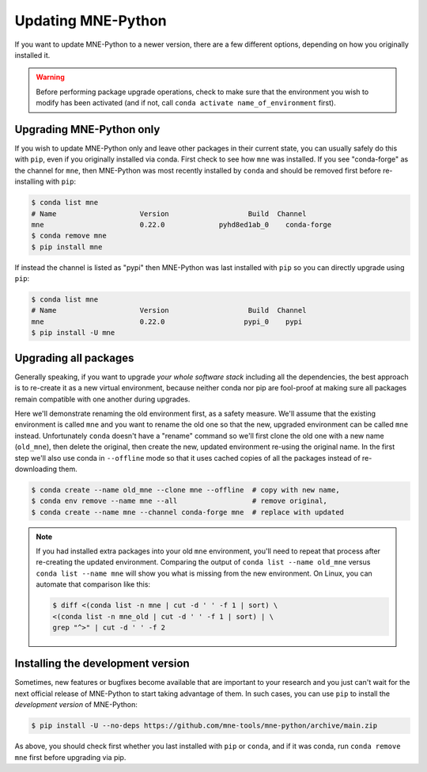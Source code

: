 Updating MNE-Python
===================

If you want to update MNE-Python to a newer version, there are a few different
options, depending on how you originally installed it.

.. warning::

    Before performing package upgrade operations, check to make sure that the
    environment you wish to modify has been activated (and if not, call
    ``conda activate name_of_environment`` first).


Upgrading MNE-Python only
^^^^^^^^^^^^^^^^^^^^^^^^^

If you wish to update MNE-Python only and leave other packages in their current
state, you can usually safely do this with ``pip``, even if you originally
installed via conda. First check to see how ``mne`` was installed. If you see
"conda-forge" as the channel for ``mne``, then MNE-Python was most recently
installed by ``conda`` and should be removed first before re-installing with
``pip``:

.. code-block:: console

    $ conda list mne
    # Name                    Version                   Build  Channel
    mne                       0.22.0             pyhd8ed1ab_0    conda-forge
    $ conda remove mne
    $ pip install mne

If instead the channel is listed as "pypi" then MNE-Python was last installed
with ``pip`` so you can directly upgrade using ``pip``:

.. code-block:: console

    $ conda list mne
    # Name                    Version                   Build  Channel
    mne                       0.22.0                   pypi_0    pypi
    $ pip install -U mne


Upgrading all packages
^^^^^^^^^^^^^^^^^^^^^^

Generally speaking, if you want to upgrade *your whole software stack*
including all the dependencies, the best approach is to re-create it as a new
virtual environment, because neither conda nor pip are fool-proof at making
sure all packages remain compatible with one another during upgrades.

Here we'll demonstrate renaming the old environment first, as a safety measure.
We'll assume that the existing environment is called ``mne`` and you want to
rename the old one so that the new, upgraded environment can be called ``mne``
instead. Unfortunately ``conda`` doesn't have a "rename" command so we'll first
clone the old one with a new name (``old_mne``), then delete the original, then
create the new, updated environment re-using the original name. In the first
step we'll also use conda in ``--offline`` mode so that it uses cached
copies of all the packages instead of re-downloading them.

.. code-block:: console

    $ conda create --name old_mne --clone mne --offline  # copy with new name,
    $ conda env remove --name mne --all                  # remove original,
    $ conda create --name mne --channel conda-forge mne  # replace with updated

.. note::

    If you had installed extra packages into your old ``mne`` environment,
    you'll need to repeat that process after re-creating the updated
    environment. Comparing the output of ``conda list --name old_mne`` versus
    ``conda list --name mne`` will show you what is missing from the new
    environment. On Linux, you can automate that comparison like this:

    .. code-block:: console

        $ diff <(conda list -n mne | cut -d ' ' -f 1 | sort) \
        <(conda list -n mne_old | cut -d ' ' -f 1 | sort) | \
        grep "^>" | cut -d ' ' -f 2


Installing the development version
^^^^^^^^^^^^^^^^^^^^^^^^^^^^^^^^^^

Sometimes, new features or bugfixes become available that are important to your
research and you just can't wait for the next official release of MNE-Python to
start taking advantage of them. In such cases, you can use ``pip`` to install
the *development version* of MNE-Python:

.. code-block:: console

    $ pip install -U --no-deps https://github.com/mne-tools/mne-python/archive/main.zip

As above, you should check first whether you last installed with ``pip`` or
``conda``, and if it was conda, run ``conda remove mne`` first before upgrading
via pip.
